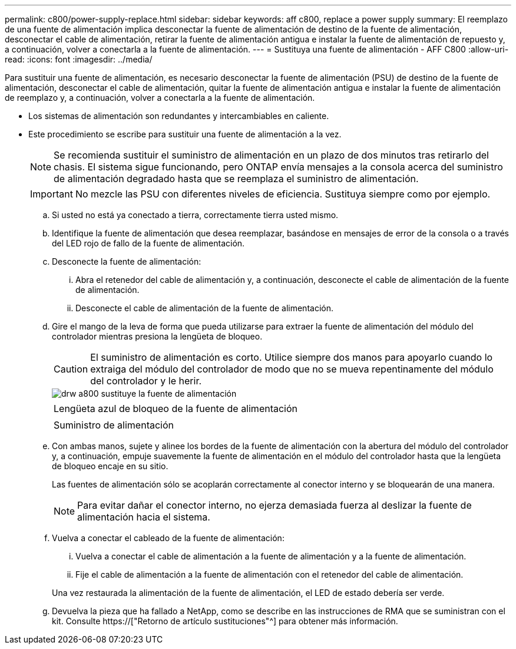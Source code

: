 ---
permalink: c800/power-supply-replace.html 
sidebar: sidebar 
keywords: aff c800, replace a power supply 
summary: El reemplazo de una fuente de alimentación implica desconectar la fuente de alimentación de destino de la fuente de alimentación, desconectar el cable de alimentación, retirar la fuente de alimentación antigua e instalar la fuente de alimentación de repuesto y, a continuación, volver a conectarla a la fuente de alimentación. 
---
= Sustituya una fuente de alimentación - AFF C800
:allow-uri-read: 
:icons: font
:imagesdir: ../media/


[role="lead"]
Para sustituir una fuente de alimentación, es necesario desconectar la fuente de alimentación (PSU) de destino de la fuente de alimentación, desconectar el cable de alimentación, quitar la fuente de alimentación antigua e instalar la fuente de alimentación de reemplazo y, a continuación, volver a conectarla a la fuente de alimentación.

* Los sistemas de alimentación son redundantes y intercambiables en caliente.
* Este procedimiento se escribe para sustituir una fuente de alimentación a la vez.
+

NOTE: Se recomienda sustituir el suministro de alimentación en un plazo de dos minutos tras retirarlo del chasis. El sistema sigue funcionando, pero ONTAP envía mensajes a la consola acerca del suministro de alimentación degradado hasta que se reemplaza el suministro de alimentación.

+

IMPORTANT: No mezcle las PSU con diferentes niveles de eficiencia. Sustituya siempre como por ejemplo.

+
.. Si usted no está ya conectado a tierra, correctamente tierra usted mismo.
.. Identifique la fuente de alimentación que desea reemplazar, basándose en mensajes de error de la consola o a través del LED rojo de fallo de la fuente de alimentación.
.. Desconecte la fuente de alimentación:
+
... Abra el retenedor del cable de alimentación y, a continuación, desconecte el cable de alimentación de la fuente de alimentación.
... Desconecte el cable de alimentación de la fuente de alimentación.


.. Gire el mango de la leva de forma que pueda utilizarse para extraer la fuente de alimentación del módulo del controlador mientras presiona la lengüeta de bloqueo.
+

CAUTION: El suministro de alimentación es corto. Utilice siempre dos manos para apoyarlo cuando lo extraiga del módulo del controlador de modo que no se mueva repentinamente del módulo del controlador y le herir.

+
image::../media/drw_a800_replace_psu.png[drw a800 sustituye la fuente de alimentación]

+
|===


 a| 
image:../media/legend_icon_01.png[""]
| Lengüeta azul de bloqueo de la fuente de alimentación 


 a| 
image:../media/legend_icon_02.png[""]
 a| 
Suministro de alimentación

|===
.. Con ambas manos, sujete y alinee los bordes de la fuente de alimentación con la abertura del módulo del controlador y, a continuación, empuje suavemente la fuente de alimentación en el módulo del controlador hasta que la lengüeta de bloqueo encaje en su sitio.
+
Las fuentes de alimentación sólo se acoplarán correctamente al conector interno y se bloquearán de una manera.

+

NOTE: Para evitar dañar el conector interno, no ejerza demasiada fuerza al deslizar la fuente de alimentación hacia el sistema.

.. Vuelva a conectar el cableado de la fuente de alimentación:
+
... Vuelva a conectar el cable de alimentación a la fuente de alimentación y a la fuente de alimentación.
... Fije el cable de alimentación a la fuente de alimentación con el retenedor del cable de alimentación.




+
Una vez restaurada la alimentación de la fuente de alimentación, el LED de estado debería ser verde.

+
.. Devuelva la pieza que ha fallado a NetApp, como se describe en las instrucciones de RMA que se suministran con el kit. Consulte https://["Retorno de artículo  sustituciones"^] para obtener más información.



